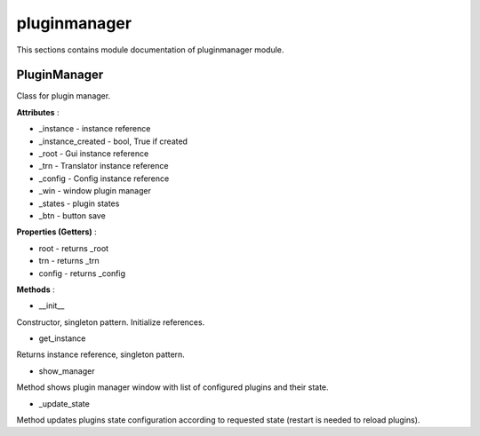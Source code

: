 .. _module_ext_client_core_pluginmanager:

pluginmanager
=============

This sections contains module documentation of pluginmanager module.

PluginManager
^^^^^^^^^^^^^

Class for plugin manager.

**Attributes** :

* _instance - instance reference
* _instance_created - bool, True if created
* _root - Gui instance reference
* _trn - Translator instance reference
* _config - Config instance reference
* _win - window plugin manager
* _states - plugin states
* _btn - button save

**Properties (Getters)** :

* root - returns _root
* trn - returns _trn
* config - returns _config

**Methods** :

* __init__

Constructor, singleton pattern. Initialize references.

* get_instance

Returns instance reference, singleton pattern.

* show_manager

Method shows plugin manager window with list of configured plugins and their state.

* _update_state

Method updates plugins state configuration according to requested state (restart is needed to reload plugins). 
